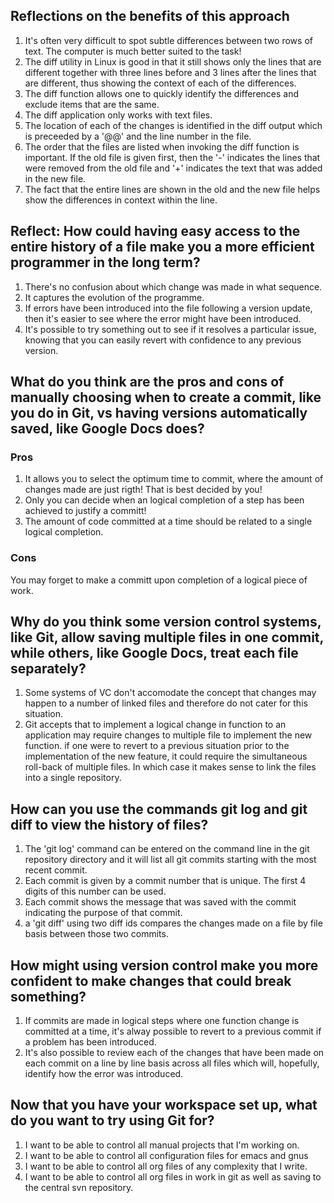 ** Reflections on the benefits of this approach
 1. It's often very difficult to spot subtle differences between two rows of text. The computer is much better suited to the task!
 2. The diff utility in Linux is good in that it still shows only the lines that are different together with three lines before and 3 lines after the lines that are different, thus showing the context of each of the differences.
 3. The diff function allows one to quickly identify the differences and exclude items that are the same.
 4. The diff application only works with text files.
 5. The location of each of the changes is identified in the diff output which is preceeded by a '@@' and the line number in the file.
 6. The order that the files are listed when invoking the diff function is important. If the old file is given first, then the '-' indicates the lines that were removed from the old file and '+' indicates the text that was added in the new file.
 7. The fact that the entire lines are shown in the old and the new file helps show the differences in context within the line.
** Reflect: How could having easy access to the entire history of a file make you a more efficient programmer in the long term?
1. There's no confusion about which change was made in what sequence.
2. It captures the evolution of the programme.
3. If errors have been introduced into the file following a version update, then it's easier to see where the error might have been introduced.
4. It's possible to try something out to see if it resolves a particular issue, knowing that you can easily revert with confidence to any previous version.


** What do you think are the pros and cons of manually choosing when to create a commit, like you do in Git, vs having versions automatically saved, like Google Docs does?

*** Pros 
1. It allows you to select the optimum time to commit, where the amount of changes made are just rigth! That is best decided by you!
2. Only you can decide when an logical completion of a step has been achieved to justify a committ!
3. The amount of code committed at a time should be related to a single logical completion.
*** Cons
You may forget to make a committ upon completion of a logical piece of work. 

** Why do you think some version control systems, like Git, allow saving multiple files in one commit, while others, like Google Docs, treat each file separately?
1. Some systems of VC don't accomodate the concept that changes may happen to a number of linked files and therefore do not cater for this situation.
2. Git accepts that to implement a logical change in function to an application may require changes to multiple file to implement the new function. if one were to revert to a previous situation prior to the implementation of the new feature, it could require the simultaneous roll-back of multiple files. In which case it makes sense to link the files into a single repository.
** How can you use the commands git log and git diff to view the history of files?
1. The 'git log' command can be entered on the command line in the git repository directory and it will list all git commits starting with the most recent  commit.
2. Each commit is given by a commit number that is unique. The first 4 digits of this number can be used.
3. Each commit shows the message that was saved with the commit indicating the purpose of that commit.
4. a 'git diff' using two diff ids compares the changes made on a file by file basis between those two commits.

** How might using version control make you more confident to make changes that could break something?
1. If commits are made in logical steps where one function change is committed at a time, it's alway possible to revert to a previous commit if a problem has been introduced.
2. It's also possible to review each of the changes that have been made on each commit on a line by line basis across all files which will, hopefully, identify how the error was introduced.


** Now that you have your workspace set up, what do you want to try using Git for?
1. I want to be able to control all manual projects that I'm working on.
2. I want to be able to control all configuration files for emacs and gnus
3. I want to be able to control all org files of any complexity that I write.
4. I want to be able to control all org files in work in git as well as saving to the central svn repository.








